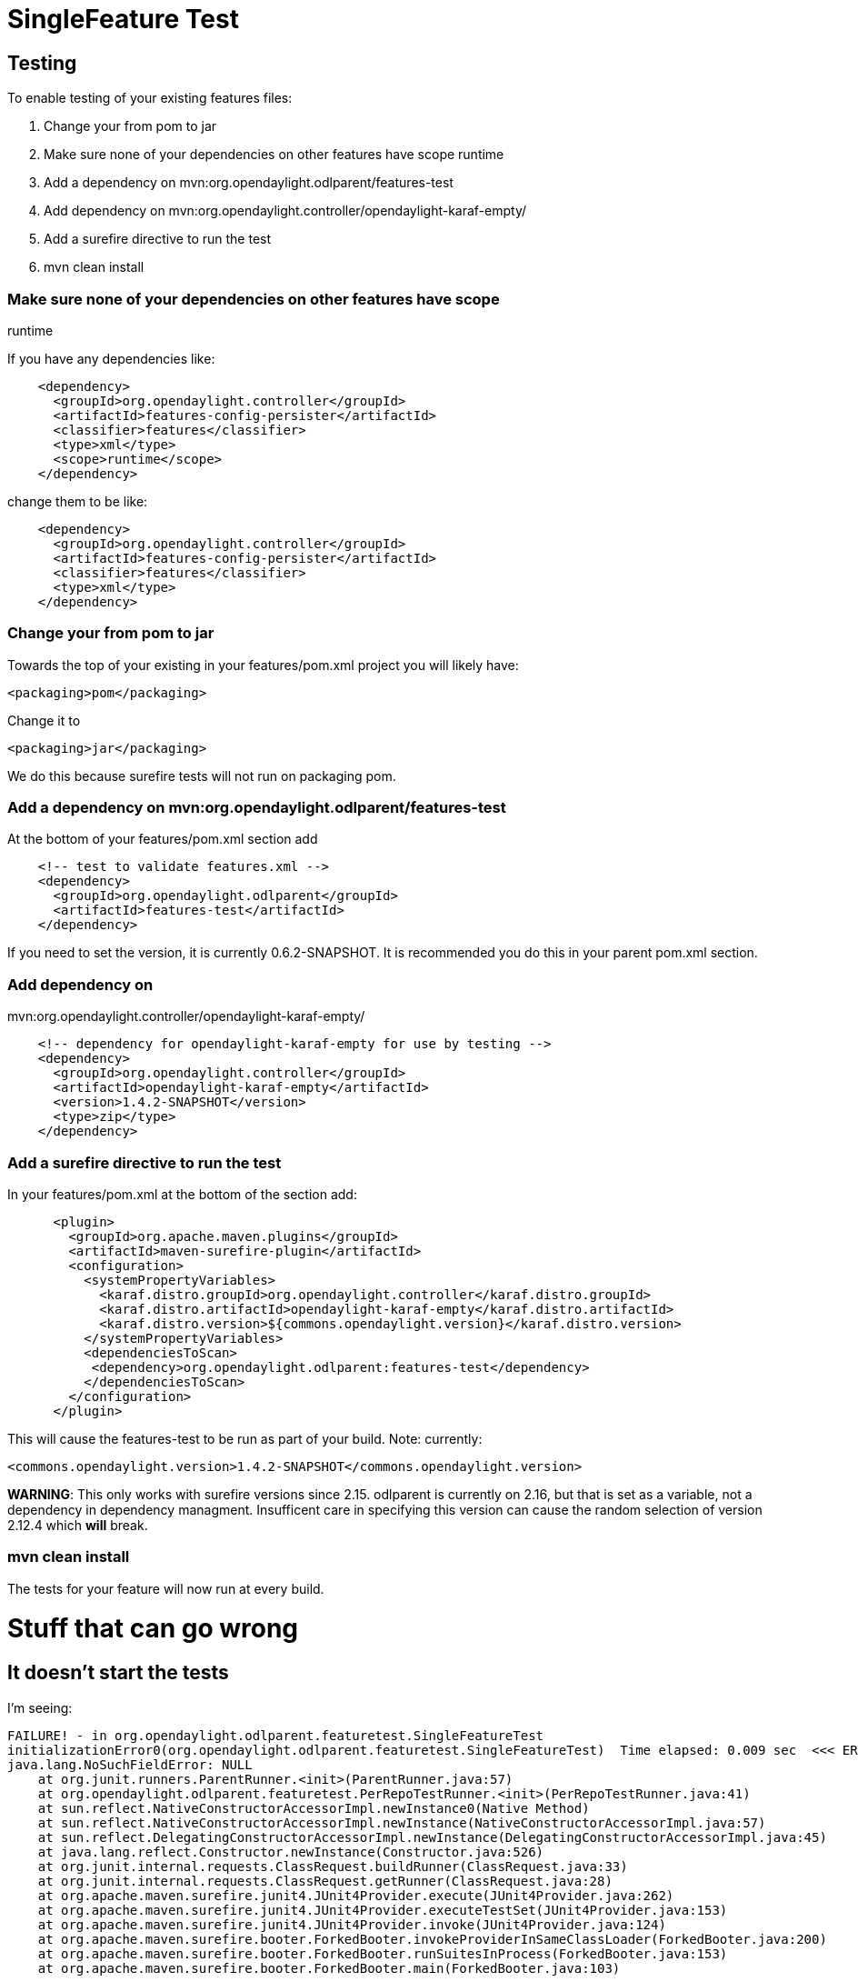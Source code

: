 [[singlefeature-test]]
= SingleFeature Test

[[testing]]
== Testing

To enable testing of your existing features files:

1.  Change your from pom to jar
2.  Make sure none of your dependencies on other features have scope
runtime
3.  Add a dependency on mvn:org.opendaylight.odlparent/features-test
4.  Add dependency on
mvn:org.opendaylight.controller/opendaylight-karaf-empty/
5.  Add a surefire directive to run the test
6.  mvn clean install

[[make-sure-none-of-your-dependencies-on-other-features-have-scope-runtime]]
=== Make sure none of your dependencies on other features have scope
runtime

If you have any dependencies like:

--------------------------------------------------------
    <dependency>
      <groupId>org.opendaylight.controller</groupId>
      <artifactId>features-config-persister</artifactId>
      <classifier>features</classifier>
      <type>xml</type>
      <scope>runtime</scope>
    </dependency>
--------------------------------------------------------

change them to be like:

--------------------------------------------------------
    <dependency>
      <groupId>org.opendaylight.controller</groupId>
      <artifactId>features-config-persister</artifactId>
      <classifier>features</classifier>
      <type>xml</type>
    </dependency>
--------------------------------------------------------

[[change-your-from-pom-to-jar]]
=== Change your from pom to jar

Towards the top of your existing in your features/pom.xml project you
will likely have:

--------------------------
<packaging>pom</packaging>
--------------------------

Change it to

--------------------------
<packaging>jar</packaging>
--------------------------

We do this because surefire tests will not run on packaging pom.

[[add-a-dependency-on-mvnorg.opendaylight.odlparentfeatures-test]]
=== Add a dependency on mvn:org.opendaylight.odlparent/features-test

At the bottom of your features/pom.xml section add

---------------------------------------------------
    <!-- test to validate features.xml -->
    <dependency>
      <groupId>org.opendaylight.odlparent</groupId>
      <artifactId>features-test</artifactId>
    </dependency>
---------------------------------------------------

If you need to set the version, it is currently 0.6.2-SNAPSHOT. It is
recommended you do this in your parent pom.xml section.

[[add-dependency-on-mvnorg.opendaylight.controlleropendaylight-karaf-empty]]
=== Add dependency on
mvn:org.opendaylight.controller/opendaylight-karaf-empty/

-----------------------------------------------------------------------
    <!-- dependency for opendaylight-karaf-empty for use by testing -->
    <dependency>
      <groupId>org.opendaylight.controller</groupId>
      <artifactId>opendaylight-karaf-empty</artifactId>
      <version>1.4.2-SNAPSHOT</version>
      <type>zip</type>
    </dependency>
-----------------------------------------------------------------------

[[add-a-surefire-directive-to-run-the-test]]
=== Add a surefire directive to run the test

In your features/pom.xml at the bottom of the section add:

----------------------------------------------------------------------------------------
      <plugin>
        <groupId>org.apache.maven.plugins</groupId>
        <artifactId>maven-surefire-plugin</artifactId>
        <configuration>
          <systemPropertyVariables>
            <karaf.distro.groupId>org.opendaylight.controller</karaf.distro.groupId>
            <karaf.distro.artifactId>opendaylight-karaf-empty</karaf.distro.artifactId>
            <karaf.distro.version>${commons.opendaylight.version}</karaf.distro.version>
          </systemPropertyVariables>
          <dependenciesToScan>
           <dependency>org.opendaylight.odlparent:features-test</dependency>
          </dependenciesToScan>
        </configuration>
      </plugin>
----------------------------------------------------------------------------------------

This will cause the features-test to be run as part of your build. Note:
currently:

---------------------------------------------------------------------------
<commons.opendaylight.version>1.4.2-SNAPSHOT</commons.opendaylight.version>
---------------------------------------------------------------------------

*WARNING*: This only works with surefire versions since 2.15. odlparent
is currently on 2.16, but that is set as a variable, not a dependency in
dependency managment. Insufficent care in specifying this version can
cause the random selection of version 2.12.4 which *will* break.

[[mvn-clean-install]]
=== mvn clean install

The tests for your feature will now run at every build.

[[stuff-that-can-go-wrong]]
= Stuff that can go wrong

[[it-doesnt-start-the-tests]]
== It doesn't start the tests

I'm seeing:

-------------------------------------------------------------------------------------------------------------------
FAILURE! - in org.opendaylight.odlparent.featuretest.SingleFeatureTest
initializationError0(org.opendaylight.odlparent.featuretest.SingleFeatureTest)  Time elapsed: 0.009 sec  <<< ERROR!
java.lang.NoSuchFieldError: NULL
    at org.junit.runners.ParentRunner.<init>(ParentRunner.java:57)
    at org.opendaylight.odlparent.featuretest.PerRepoTestRunner.<init>(PerRepoTestRunner.java:41)
    at sun.reflect.NativeConstructorAccessorImpl.newInstance0(Native Method)
    at sun.reflect.NativeConstructorAccessorImpl.newInstance(NativeConstructorAccessorImpl.java:57)
    at sun.reflect.DelegatingConstructorAccessorImpl.newInstance(DelegatingConstructorAccessorImpl.java:45)
    at java.lang.reflect.Constructor.newInstance(Constructor.java:526)
    at org.junit.internal.requests.ClassRequest.buildRunner(ClassRequest.java:33)
    at org.junit.internal.requests.ClassRequest.getRunner(ClassRequest.java:28)
    at org.apache.maven.surefire.junit4.JUnit4Provider.execute(JUnit4Provider.java:262)
    at org.apache.maven.surefire.junit4.JUnit4Provider.executeTestSet(JUnit4Provider.java:153)
    at org.apache.maven.surefire.junit4.JUnit4Provider.invoke(JUnit4Provider.java:124)
    at org.apache.maven.surefire.booter.ForkedBooter.invokeProviderInSameClassLoader(ForkedBooter.java:200)
    at org.apache.maven.surefire.booter.ForkedBooter.runSuitesInProcess(ForkedBooter.java:153)
    at org.apache.maven.surefire.booter.ForkedBooter.main(ForkedBooter.java:103)

Results :

Tests in error: 
  SingleFeatureTest.initializationError0 » NoSuchField NULL
-------------------------------------------------------------------------------------------------------------------

Add the following dependency in the feature pom.xml file:

-----------------------------------------
    <dependency>
      <groupId>junit</groupId>
      <artifactId>junit-dep</artifactId>
      <version>${junit.version}</version>
      <scope>test</scope>
    </dependency>
-----------------------------------------

[[it-doesnt-run-the-tests]]
== It doesn't run the tests

I'm seeing "SingleFeatureTest.initializationError » Unmarshal unexpected
element (uri:"", ..." when i build. This is caused by not having all of
the schemas in your features element.

---------------------------------------------------------------------------------------------------------------------------
<features name="odl-bgpcep-${project.version}" xmlns="http://karaf.apache.org/xmlns/features/v1.2.0"
          xmlns:xsi="http://www.w3.org/2001/XMLSchema-instance"
          xsi:schemaLocation="http://karaf.apache.org/xmlns/features/v1.2.0 http://karaf.apache.org/xmlns/features/v1.2.0">
---------------------------------------------------------------------------------------------------------------------------
